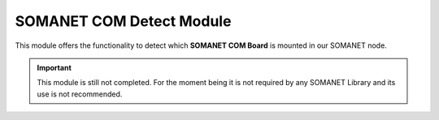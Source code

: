 ==========================
SOMANET COM Detect Module
==========================

.. contents:: In this document
    :backlinks: none
    :depth: 3

This module offers the functionality to detect which **SOMANET COM Board** is mounted in our SOMANET node.
  
  
.. important:: This module is still not completed. For the moment being it is not required by any SOMANET Library and its use is not recommended. 
